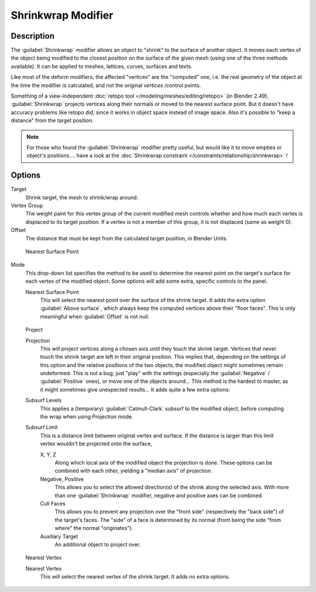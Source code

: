 
..    TODO/Review: {{Review|im = needs an example}} .


Shrinkwrap Modifier
*******************

Description
===========

The :guilabel:`Shrinkwrap` modifier allows an object to "shrink" to the surface of another
object. It moves each vertex of the object being modified to the closest position on the
surface of the given mesh (using one of the three methods available).
It can be applied to meshes, lattices, curves, surfaces and texts.

Like most of the deform modifiers, the affected "vertices" are the "computed" one, i.e.
the real geometry of the object at the time the modifier is calculated,
and not the original *vertices* /control points.

Something of a view-independent :doc:`retopo tool </modeling/meshes/editing/retopo>` (in Blender 2.49), :guilabel:`Shrinkwrap` projects vertices along their normals or moved to the nearest surface point. But it doesn't have accuracy problems like retopo did, since it works in object space instead of image space. Also it's possible to "keep a distance" from the target position.


.. note::

   For those who found the :guilabel:`Shrinkwrap` modifier pretty useful, but would like it to move empties or object's positions ... have a look at the :doc:`Shrinkwrap constraint </constraints/relationship/shrinkwrap>` !


Options
=======

Target
   Shrink target, the mesh to shrink/wrap around.

Vertex Group
   The weight paint for this vertex group of the current modified mesh controls whether and how much each vertex is displaced to its target position. If a vertex is not a member of this group, it is not displaced (same as weight 0).

Offset
   The distance that must be kept from the calculated target position, in Blender Units.


.. figure:: /images/25-Manual-Modifiers-ShrinkwrapNSP.jpg

   Nearest Surface Point


Mode
   This drop-down list specifies the method to be used to determine the nearest point on the target's surface for each vertex of the modified object. Some options will add some extra, specific controls to the panel.

   Nearest Surface Point
      This will select the nearest point over the surface of the shrink target. It adds the extra option :guilabel:`Above surface`, which always keep the computed vertices above their "floor faces". This is only meaningful when :guilabel:`Offset` is not null.


.. figure:: /images/25-Manual-Modifiers-ShrinkwrapP.jpg

   Project

   Projection
      This will project vertices along a chosen axis until they touch the shrink target.
      Vertices that never touch the shrink target are left in their original position.
      This implies that, depending on the settings of this option and the relative positions of the two objects,
      the modified object might sometimes remain undeformed.
      This is not a bug; just "play" with the settings
      (especially the :guilabel:`Negative` / :guilabel:`Positive` ones), or move one of the objects around...
      This method is the hardest to master, as it might sometimes give unexpected results... It adds quite a few extra options:
   Subsurf Levels
      This applies a (temporary) :guilabel:`Catmull-Clark` subsurf to the modified object, before computing the wrap when using Projection mode.
   Subsurf Limit
      This is a distance limit between original vertex and surface.
      If the distance is larger than this limit vertex wouldn't be projected onto the surface,

      X, Y, Z
         Along which local axis of the modified object the projection is done.
         These options can be combined with each other, yielding a "median axis" of projection.
      Negative, Positive
         This allows you to select the allowed direction(s) of the shrink along the selected axis.
         With more than one :guilabel:`Shrinkwrap` modifier, negative and positive axes can be combined.
      Cull Faces
         This allows you to prevent any projection over the "front side" (respectively the "back side")
         of the target's faces. The "side" of a face is determined by its normal
         (front being the side "from where" the normal "originates").
      Auxiliary Target
         An additional object to project over.


.. figure:: /images/25-Manual-Modifiers-ShrinkwrapNV.jpg

   Nearest Vertex


   Nearest Vertex
      This will select the nearest vertex of the shrink target. It adds no extra options.


